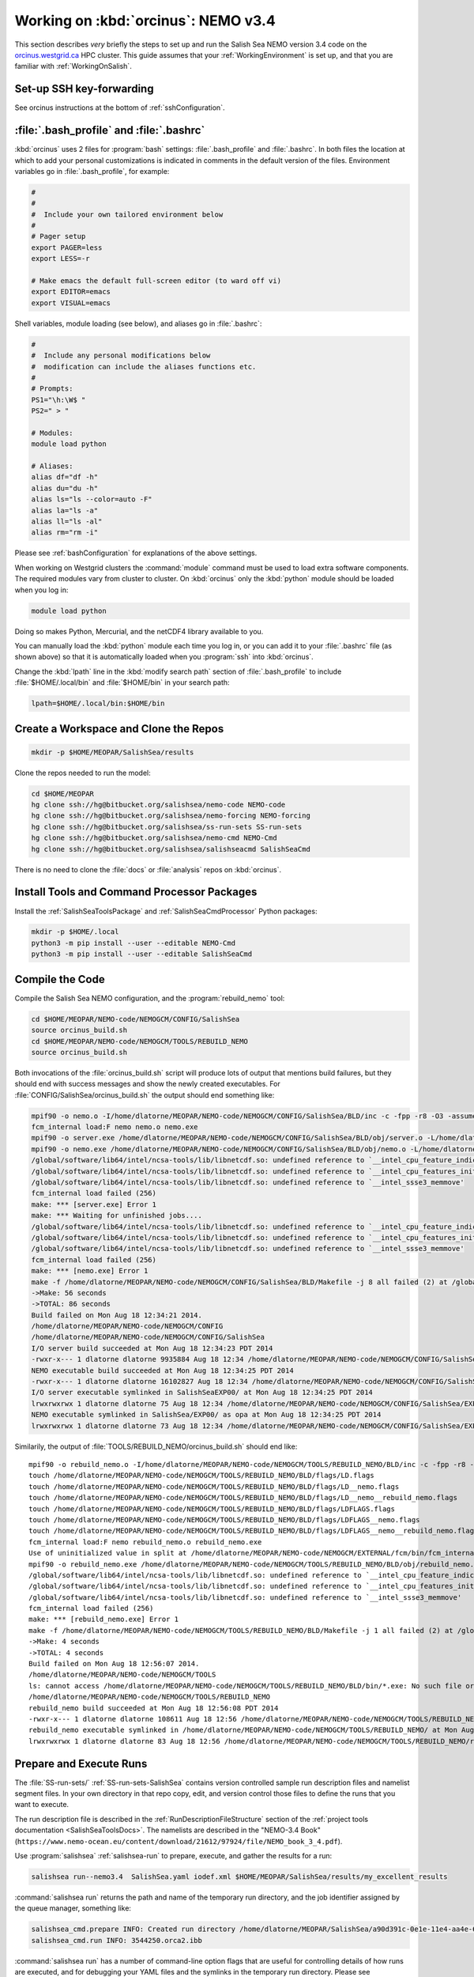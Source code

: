 .. _OrcinusNEMO34:

************************************
Working on :kbd:`orcinus`: NEMO v3.4
************************************

This section describes *very* briefly the steps to set up and run the Salish Sea NEMO version 3.4 code on the `orcinus.westgrid.ca`_ HPC cluster.
This guide assumes that your :ref:`WorkingEnvironment` is set up,
and that you are familiar with :ref:`WorkingOnSalish`.

.. _orcinus.westgrid.ca: https://www.westgrid.ca/support/systems/orcinus


Set-up SSH key-forwarding
=========================

See orcinus instructions at the bottom of :ref:`sshConfiguration`.

:file:`.bash_profile` and :file:`.bashrc`
=========================================

:kbd:`orcinus` uses 2 files for :program:`bash` settings: :file:`.bash_profile` and :file:`.bashrc`.
In both files the location at which to add your personal customizations is indicated in comments in the default version of the files.
Environment variables go in :file:`.bash_profile`,
for example:

.. code-block:: bash

    #
    #
    #  Include your own tailored environment below
    #
    # Pager setup
    export PAGER=less
    export LESS=-r

    # Make emacs the default full-screen editor (to ward off vi)
    export EDITOR=emacs
    export VISUAL=emacs

Shell variables,
module loading (see below),
and aliases go in :file:`.bashrc`:

.. code-block:: bash

    #
    #  Include any personal modifications below
    #  modification can include the aliases functions etc.
    #
    # Prompts:
    PS1="\h:\W$ "
    PS2=" > "

    # Modules:
    module load python

    # Aliases:
    alias df="df -h"
    alias du="du -h"
    alias ls="ls --color=auto -F"
    alias la="ls -a"
    alias ll="ls -al"
    alias rm="rm -i"

Please see :ref:`bashConfiguration` for explanations of the above settings.

When working on Westgrid clusters the :command:`module` command must be used to load extra software components.
The required modules vary from cluster to cluster.
On :kbd:`orcinus` only the :kbd:`python` module should be loaded when you log in:

.. code-block:: bash

    module load python

Doing so makes Python,
Mercurial,
and the netCDF4 library available to you.

You can manually load the :kbd:`python` module each time you log in,
or you can add it to your :file:`.bashrc` file (as shown above)
so that it is automatically loaded when you :program:`ssh` into :kbd:`orcinus`.

Change the :kbd:`lpath` line in the :kbd:`modify search path` section of :file:`.bash_profile` to include :file:`$HOME/.local/bin` and :file:`$HOME/bin` in your search path:

.. code-block:: bash

    lpath=$HOME/.local/bin:$HOME/bin

Create a Workspace and Clone the Repos
======================================

.. code-block:: bash

    mkdir -p $HOME/MEOPAR/SalishSea/results

Clone the repos needed to run the model:

.. code-block:: bash

    cd $HOME/MEOPAR
    hg clone ssh://hg@bitbucket.org/salishsea/nemo-code NEMO-code
    hg clone ssh://hg@bitbucket.org/salishsea/nemo-forcing NEMO-forcing
    hg clone ssh://hg@bitbucket.org/salishsea/ss-run-sets SS-run-sets
    hg clone ssh://hg@bitbucket.org/salishsea/nemo-cmd NEMO-Cmd
    hg clone ssh://hg@bitbucket.org/salishsea/salishseacmd SalishSeaCmd

There is no need to clone the :file:`docs` or :file:`analysis` repos on :kbd:`orcinus`.


Install Tools and Command Processor Packages
============================================

Install the :ref:`SalishSeaToolsPackage` and :ref:`SalishSeaCmdProcessor` Python packages:

.. code-block:: bash

    mkdir -p $HOME/.local
    python3 -m pip install --user --editable NEMO-Cmd
    python3 -m pip install --user --editable SalishSeaCmd


Compile the Code
================

Compile the Salish Sea NEMO configuration,
and the :program:`rebuild_nemo` tool:

.. code-block:: bash

    cd $HOME/MEOPAR/NEMO-code/NEMOGCM/CONFIG/SalishSea
    source orcinus_build.sh
    cd $HOME/MEOPAR/NEMO-code/NEMOGCM/TOOLS/REBUILD_NEMO
    source orcinus_build.sh

Both invocations of the :file:`orcinus_build.sh` script will produce lots of output that mentions build failures,
but they should end with success messages and show the newly created executables.
For :file:`CONFIG/SalishSea/orcinus_build.sh` the output should end something like:

.. code-block:: bash

    mpif90 -o nemo.o -I/home/dlatorne/MEOPAR/NEMO-code/NEMOGCM/CONFIG/SalishSea/BLD/inc -c -fpp -r8 -O3 -assume byterecl -heap-arrays -I/global/software/lib64/intel/ncsa-tools/include /home/dlatorne/MEOPAR/NEMO-code/NEMOGCM/CONFIG/SalishSea/WORK/nemo.f90
    fcm_internal load:F nemo nemo.o nemo.exe
    mpif90 -o server.exe /home/dlatorne/MEOPAR/NEMO-code/NEMOGCM/CONFIG/SalishSea/BLD/obj/server.o -L/home/dlatorne/MEOPAR/NEMO-code/NEMOGCM/CONFIG/SalishSea/BLD/lib -l__fcm__server -shared-intel -lnetcdf -lnetcdff -lhdf5 -lhdf5_hl -lz -lsz
    mpif90 -o nemo.exe /home/dlatorne/MEOPAR/NEMO-code/NEMOGCM/CONFIG/SalishSea/BLD/obj/nemo.o -L/home/dlatorne/MEOPAR/NEMO-code/NEMOGCM/CONFIG/SalishSea/BLD/lib -l__fcm__nemo -shared-intel -lnetcdf -lnetcdff -lhdf5 -lhdf5_hl -lz -lsz
    /global/software/lib64/intel/ncsa-tools/lib/libnetcdf.so: undefined reference to `__intel_cpu_feature_indicator_x'
    /global/software/lib64/intel/ncsa-tools/lib/libnetcdf.so: undefined reference to `__intel_cpu_features_init_x'
    /global/software/lib64/intel/ncsa-tools/lib/libnetcdf.so: undefined reference to `__intel_ssse3_memmove'
    fcm_internal load failed (256)
    make: *** [server.exe] Error 1
    make: *** Waiting for unfinished jobs....
    /global/software/lib64/intel/ncsa-tools/lib/libnetcdf.so: undefined reference to `__intel_cpu_feature_indicator_x'
    /global/software/lib64/intel/ncsa-tools/lib/libnetcdf.so: undefined reference to `__intel_cpu_features_init_x'
    /global/software/lib64/intel/ncsa-tools/lib/libnetcdf.so: undefined reference to `__intel_ssse3_memmove'
    fcm_internal load failed (256)
    make: *** [nemo.exe] Error 1
    make -f /home/dlatorne/MEOPAR/NEMO-code/NEMOGCM/CONFIG/SalishSea/BLD/Makefile -j 8 all failed (2) at /global/home/dlatorne/MEOPAR/NEMO-code/NEMOGCM/EXTERNAL/fcm/bin/../lib/Fcm/Build.pm line 597
    ->Make: 56 seconds
    ->TOTAL: 86 seconds
    Build failed on Mon Aug 18 12:34:21 2014.
    /home/dlatorne/MEOPAR/NEMO-code/NEMOGCM/CONFIG
    /home/dlatorne/MEOPAR/NEMO-code/NEMOGCM/CONFIG/SalishSea
    I/O server build succeeded at Mon Aug 18 12:34:23 PDT 2014
    -rwxr-x--- 1 dlatorne dlatorne 9935884 Aug 18 12:34 /home/dlatorne/MEOPAR/NEMO-code/NEMOGCM/CONFIG/SalishSea/BLD/bin/server.exe*
    NEMO executable build succeeded at Mon Aug 18 12:34:25 PDT 2014
    -rwxr-x--- 1 dlatorne dlatorne 16102827 Aug 18 12:34 /home/dlatorne/MEOPAR/NEMO-code/NEMOGCM/CONFIG/SalishSea/BLD/bin/nemo.exe*
    I/O server executable symlinked in SalishSeaEXP00/ at Mon Aug 18 12:34:25 PDT 2014
    lrwxrwxrwx 1 dlatorne dlatorne 75 Aug 18 12:34 /home/dlatorne/MEOPAR/NEMO-code/NEMOGCM/CONFIG/SalishSea/EXP00/server.exe -> /home/dlatorne/MEOPAR/NEMO-code/NEMOGCM/CONFIG/SalishSea/BLD/bin/server.exe*
    NEMO executable symlinked in SalishSea/EXP00/ as opa at Mon Aug 18 12:34:25 PDT 2014
    lrwxrwxrwx 1 dlatorne dlatorne 73 Aug 18 12:34 /home/dlatorne/MEOPAR/NEMO-code/NEMOGCM/CONFIG/SalishSea/EXP00/opa -> /home/dlatorne/MEOPAR/NEMO-code/NEMOGCM/CONFIG/SalishSea/BLD/bin/nemo.exe*

Similarily,
the output of :file:`TOOLS/REBUILD_NEMO/orcinus_build.sh` should end like::

    mpif90 -o rebuild_nemo.o -I/home/dlatorne/MEOPAR/NEMO-code/NEMOGCM/TOOLS/REBUILD_NEMO/BLD/inc -c -fpp -r8 -O3 -assume byterecl -heap-arrays -I/global/software/lib64/intel/ncsa-tools/include /home/dlatorne/MEOPAR/NEMO-code/NEMOGCM/TOOLS/REBUILD_NEMO/src/rebuild_nemo.f90
    touch /home/dlatorne/MEOPAR/NEMO-code/NEMOGCM/TOOLS/REBUILD_NEMO/BLD/flags/LD.flags
    touch /home/dlatorne/MEOPAR/NEMO-code/NEMOGCM/TOOLS/REBUILD_NEMO/BLD/flags/LD__nemo.flags
    touch /home/dlatorne/MEOPAR/NEMO-code/NEMOGCM/TOOLS/REBUILD_NEMO/BLD/flags/LD__nemo__rebuild_nemo.flags
    touch /home/dlatorne/MEOPAR/NEMO-code/NEMOGCM/TOOLS/REBUILD_NEMO/BLD/flags/LDFLAGS.flags
    touch /home/dlatorne/MEOPAR/NEMO-code/NEMOGCM/TOOLS/REBUILD_NEMO/BLD/flags/LDFLAGS__nemo.flags
    touch /home/dlatorne/MEOPAR/NEMO-code/NEMOGCM/TOOLS/REBUILD_NEMO/BLD/flags/LDFLAGS__nemo__rebuild_nemo.flags
    fcm_internal load:F nemo rebuild_nemo.o rebuild_nemo.exe
    Use of uninitialized value in split at /home/dlatorne/MEOPAR/NEMO-code/NEMOGCM/EXTERNAL/fcm/bin/fcm_internal line 377.
    mpif90 -o rebuild_nemo.exe /home/dlatorne/MEOPAR/NEMO-code/NEMOGCM/TOOLS/REBUILD_NEMO/BLD/obj/rebuild_nemo.o -L/home/dlatorne/MEOPAR/NEMO-code/NEMOGCM/TOOLS/REBUILD_NEMO/BLD/lib -shared-intel -lnetcdf -lnetcdff -lhdf5 -lhdf5_hl -lz -lsz
    /global/software/lib64/intel/ncsa-tools/lib/libnetcdf.so: undefined reference to `__intel_cpu_feature_indicator_x'
    /global/software/lib64/intel/ncsa-tools/lib/libnetcdf.so: undefined reference to `__intel_cpu_features_init_x'
    /global/software/lib64/intel/ncsa-tools/lib/libnetcdf.so: undefined reference to `__intel_ssse3_memmove'
    fcm_internal load failed (256)
    make: *** [rebuild_nemo.exe] Error 1
    make -f /home/dlatorne/MEOPAR/NEMO-code/NEMOGCM/TOOLS/REBUILD_NEMO/BLD/Makefile -j 1 all failed (2) at /global/home/dlatorne/MEOPAR/NEMO-code/NEMOGCM/EXTERNAL/fcm/bin/../lib/Fcm/Build.pm line 597
    ->Make: 4 seconds
    ->TOTAL: 4 seconds
    Build failed on Mon Aug 18 12:56:07 2014.
    /home/dlatorne/MEOPAR/NEMO-code/NEMOGCM/TOOLS
    ls: cannot access /home/dlatorne/MEOPAR/NEMO-code/NEMOGCM/TOOLS/REBUILD_NEMO/BLD/bin/*.exe: No such file or directory
    /home/dlatorne/MEOPAR/NEMO-code/NEMOGCM/TOOLS/REBUILD_NEMO
    rebuild_nemo build succeeded at Mon Aug 18 12:56:08 PDT 2014
    -rwxr-x--- 1 dlatorne dlatorne 108611 Aug 18 12:56 /home/dlatorne/MEOPAR/NEMO-code/NEMOGCM/TOOLS/REBUILD_NEMO/BLD/bin/rebuild_nemo.exe*
    rebuild_nemo executable symlinked in /home/dlatorne/MEOPAR/NEMO-code/NEMOGCM/TOOLS/REBUILD_NEMO/ at Mon Aug 18 12:56:08 PDT 2014
    lrwxrwxrwx 1 dlatorne dlatorne 83 Aug 18 12:56 /home/dlatorne/MEOPAR/NEMO-code/NEMOGCM/TOOLS/REBUILD_NEMO/rebuild_nemo.exe -> /home/dlatorne/MEOPAR/NEMO-code/NEMOGCM/TOOLS/REBUILD_NEMO/BLD/bin/rebuild_nemo.exe*


Prepare and Execute Runs
========================

The :file:`SS-run-sets/` :ref:`SS-run-sets-SalishSea` contains version controlled sample run description files and namelist segment files.
In your own directory in that repo copy,
edit,
and version control those files to define the runs that you want to execute.

The run description file is described in the :ref:`RunDescriptionFileStructure` section of the :ref:`project tools documentation <SalishSeaToolsDocs>`.
The namelists are described in the "NEMO-3.4 Book"
(``https://www.nemo-ocean.eu/content/download/21612/97924/file/NEMO_book_3_4.pdf``).

Use :program:`salishsea` :ref:`salishsea-run` to prepare,
execute,
and gather the results for a run:

.. code-block:: bash

    salishsea run--nemo3.4  SalishSea.yaml iodef.xml $HOME/MEOPAR/SalishSea/results/my_excellent_results

:command:`salishsea run` returns the path and name of the temporary run directory,
and the job identifier assigned by the queue manager,
something like:

.. code-block:: bash

    salishsea_cmd.prepare INFO: Created run directory /home/dlatorne/MEOPAR/SalishSea/a90d391c-0e1e-11e4-aa4e-6431504adba6
    salishsea_cmd.run INFO: 3544250.orca2.ibb

:command:`salishsea run` has a number of command-line option flags that are useful for controlling details of how runs are executed,
and for debugging your YAML files and the symlinks in the temporary run directory.
Please see :command:`salishsea help run` or the :ref:`SalishSeaCmd package docs <salishseacmd:salishsea-run>`.

You can use the job identifier with :program:`qstat`,
:program:`showstart`,
and :program:`checkjob` to monitor the execution status of your job.

When the job completes the results should have been gathered in the directory you specified in the :command:`salishsea run` command and the temporary run directory should have been deleted.

To view and analyze the run results copy them to your EOAS :file:`/data/$USER/results/` workspace with :program:`scp` or :program:`sftp`.
